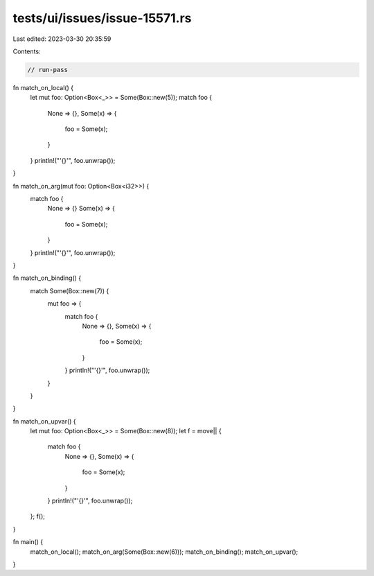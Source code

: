 tests/ui/issues/issue-15571.rs
==============================

Last edited: 2023-03-30 20:35:59

Contents:

.. code-block:: rs

    // run-pass

fn match_on_local() {
    let mut foo: Option<Box<_>> = Some(Box::new(5));
    match foo {
        None => {},
        Some(x) => {
            foo = Some(x);
        }
    }
    println!("'{}'", foo.unwrap());
}

fn match_on_arg(mut foo: Option<Box<i32>>) {
    match foo {
        None => {}
        Some(x) => {
            foo = Some(x);
        }
    }
    println!("'{}'", foo.unwrap());
}

fn match_on_binding() {
    match Some(Box::new(7)) {
        mut foo => {
            match foo {
                None => {},
                Some(x) => {
                    foo = Some(x);
                }
            }
            println!("'{}'", foo.unwrap());
        }
    }
}

fn match_on_upvar() {
    let mut foo: Option<Box<_>> = Some(Box::new(8));
    let f = move|| {
        match foo {
            None => {},
            Some(x) => {
                foo = Some(x);
            }
        }
        println!("'{}'", foo.unwrap());
    };
    f();
}

fn main() {
    match_on_local();
    match_on_arg(Some(Box::new(6)));
    match_on_binding();
    match_on_upvar();
}



